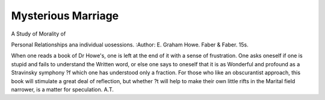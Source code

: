 Mysterious Marriage
=====================

A Study of Morality of

Personal Relationships ana individual uosessions. 
:Author: E. Graham Howe. Faber &
Faber. 15s.

When one reads a book of Dr Howe's, one is left at
the end of it with a sense of frustration. One asks
oneself if one is stupid and fails to understand the
Written word, or else one says to oneself that it is as
Wonderful and profound as a Stravinsky symphony
?f which one has understood only a fraction. For
those who like an obscurantist approach, this book
will stimulate a great deal of reflection, but whether
?t will help to make their own little rifts in the
Marital field narrower, is a matter for speculation.
A.T.
